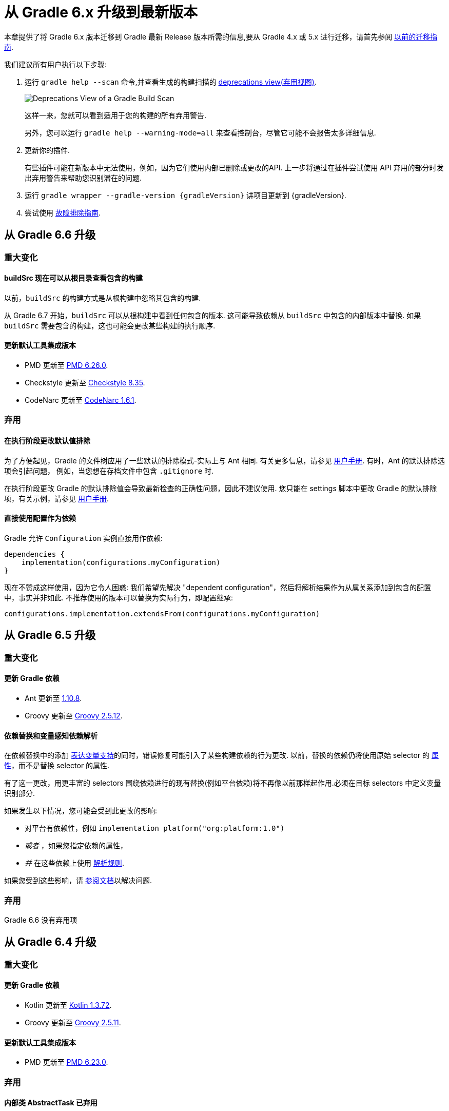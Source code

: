 

[[upgrading_version_6]]
= 从 Gradle 6.x 升级到最新版本

本章提供了将 Gradle 6.x 版本迁移到 Gradle 最新 Release 版本所需的信息,要从 Gradle 4.x 或 5.x 进行迁移，请首先参阅 <<upgrading_version_5.adoc#upgrading_version_5,以前的迁移指南>>.

我们建议所有用户执行以下步骤:

. 运行 `gradle help --scan` 命令,并查看生成的构建扫描的  https://gradle.com/enterprise/releases/2018.4/#identify-usages-of-deprecated-gradle-functionality[deprecations view(弃用视图)].
+
image::images/deprecations.png[Deprecations View of a Gradle Build Scan]
+
这样一来，您就可以看到适用于您的构建的所有弃用警告.
+
另外，您可以运行 `gradle help --warning-mode=all` 来查看控制台，尽管它可能不会报告太多详细信息.
. 更新你的插件.
+
有些插件可能在新版本中无法使用，例如，因为它们使用内部已删除或更改的API. 上一步将通过在插件尝试使用 API 弃用的部分时发出弃用警告来帮助您识别潜在的问题.
+
. 运行 `gradle wrapper --gradle-version {gradleVersion}` 讲项目更新到 {gradleVersion}.
. 尝试使用 <<troubleshooting.adoc#troubleshooting,故障排除指南>>.

[[changes_6.7]]
== 从 Gradle 6.6 升级

=== 重大变化

==== buildSrc 现在可以从根目录查看包含的构建

以前，`buildSrc` 的构建方式是从根构建中忽略其包含的构建.

从 Gradle 6.7 开始，`buildSrc` 可以从根构建中看到任何包含的版本. 这可能导致依赖从 `buildSrc` 中包含的内部版本中替换. 如果 `buildSrc` 需要包含的构建，这也可能会更改某些构建的执行顺序.

==== 更新默认工具集成版本

- PMD 更新至 https://github.com/pmd/pmd/releases/tag/pmd_releases%2F6.26.0[PMD 6.26.0].
- Checkstyle 更新至 https://checkstyle.sourceforge.io/releasenotes.html#Release_8.35[Checkstyle 8.35].
- CodeNarc 更新至 https://github.com/CodeNarc/CodeNarc/blob/v1.6.1/CHANGELOG.md[CodeNarc 1.6.1].

=== 弃用

==== 在执行阶段更改默认值排除

为了方便起见，Gradle 的文件树应用了一些默认的排除模式-实际上与 Ant 相同. 有关更多信息，请参见 <<working_with_files.adoc#sec:file_trees,用户手册>>. 有时，Ant 的默认排除选项会引起问题，
例如，当您想在存档文件中包含 `.gitignore` 时.

在执行阶段更改 Gradle 的默认排除值会导致最新检查的正确性问题，因此不建议使用. 您只能在 settings 脚本中更改 Gradle 的默认排除项，有关示例，请参见 <<working_with_files.adoc#sec:change_default_excludes,用户手册>>.

==== 直接使用配置作为依赖

Gradle 允许 `Configuration` 实例直接用作依赖:

```
dependencies {
    implementation(configurations.myConfiguration)
}
```

现在不赞成这样使用，因为它令人困惑: 我们希望先解决 "dependent configuration"，然后将解析结果作为从属关系添加到包含的配置中，事实并非如此. 不推荐使用的版本可以替换为实际行为，即配置继承:

```
configurations.implementation.extendsFrom(configurations.myConfiguration)
```


[[changes_6.6]]
== 从 Gradle 6.5 升级

=== 重大变化

==== 更新 Gradle 依赖

- Ant 更新至 https://downloads.apache.org/ant/RELEASE-NOTES-1.10.8.html[1.10.8].
- Groovy 更新至 https://groovy-lang.org/changelogs/changelog-2.5.12.html[Groovy 2.5.12].

==== 依赖替换和变量感知依赖解析

在依赖替换中的添加 <<resolution_rules#sec:variant_aware_substitutions,表达变量支持>>的同时，错误修复可能引入了某些构建依赖的行为更改.
以前，替换的依赖仍将使用原始 selector  的 <<variant_attributes#,属性>>，而不是替换 selector  的属性.

有了这一更改，用更丰富的 selectors 围绕依赖进行的现有替换(例如平台依赖)将不再像以前那样起作用.必须在目标 selectors 中定义变量识别部分.

如果发生以下情况，您可能会受到此更改的影响:

* 对平台有依赖性，例如 `implementation platform("org:platform:1.0")`
* _或者_ ，如果您指定依赖的属性，
* _并_ 在这些依赖上使用 <<resolution_rules#,解析规则>>.

如果您受到这些影响，请 <<resolution_rules#sec:variant_aware_substitutions,参阅文档>>以解决问题.

=== 弃用

Gradle 6.6 没有弃用项

[[changes_6.5]]
== 从 Gradle 6.4 升级

=== 重大变化

==== 更新 Gradle 依赖

- Kotlin 更新至 https://github.com/JetBrains/kotlin/releases/tag/v1.3.72[Kotlin 1.3.72].
- Groovy 更新至 https://groovy-lang.org/changelogs/changelog-2.5.11.html[Groovy 2.5.11].

==== 更新默认工具集成版本

- PMD 更新至 https://github.com/pmd/pmd/releases/tag/pmd_releases%2F6.23.0[PMD 6.23.0].

=== 弃用

[[abstract_task_deprecated]]
==== 内部类 AbstractTask 已弃用

`AbstractTask` 是在 public  API 上可见的内部类，它是 public 类型 `DefaultTask` 的超类. 在 Gradle 7.0 中将删除 `AbstractTask`，在 Gradle 6.5 中不推荐使用以下内容:

- 注册类型为 `AbstractTask` 或 `TaskInternal` 的任务. 您可以从任务注册中删除任务类型，Gradle 将改用 `DefaultTask`.
- 注册一个类型为 `AbstractTask` 的子类但不是 `DefaultTask` 的子类的任务. 您可以更改任务类型以扩展 `DefaultTask`.
- 使用插件代码或构建脚本中的 `AbstractTask` 类.您可以更改代码使用 `DefaultTask`.

[[changes_6.4]]
== 从 Gradle 6.3 升级

=== 重大变化

[[upgrade:pmd_expects_6]]
==== PMD 插件默认需要 PMD 6.0.0 或更高版本

Gradle 6.4 默认情况下启用了增量分析.增量分析仅在 `PMD 6.0.0` 或更高版本中可用.如果要使用较旧的 PMD 版本，则需要禁用增量分析:

```
pmd {
    incrementalAnalysis = false
}
```

==== 更改依赖锁定

对于 Gradle 6.4，<<dependency_locking#fine_tuning_dependency_locking_behaviour_with_lock_mode,依赖锁定 `LockMode`>> 的孵化 API 已更改. 现在，可以通过 `Property<LockMode>` 而不是直接来设置值. 这意味着必须为 `Kotlin DSL` 更新设置值的表示法:

```
dependencyLocking {
    lockMode.set(LockMode.STRICT)
}
```

Groovy DSL 的用户不应受到影响，因为符号 `lockMode = LockMode.STRICT` 仍然有效.

==== 发布元数据中的 Java 版本

如果 Java 库是随 Gradle Module Metadata 发布的，则它支持的 Java 版本的信息将编码在 `org.gradle.jvm.version` 属性中. 默认情况下，此属性为您在 `java.targetCompatibility` 中配置的属性.

如果未配置，则将其设置为运行 Gradle 的当前 Java 版本. 更改特定编译任务的版本，例如 `javaCompile.targetCompatibility` 对该属性没有影响，如果未手动调整该属性，则会导致错误信息. 现在，此问题已修复，并且属性默认为与构建发布 jar 的源相关联的编译任务的设置.

==== 具有自定义布局的 Ivy 存储库

在具有自定义存储库布局的 Ivy 存储库上发布时，包括的 6.0 至 6.3.x 的 Gradle 版本可能会生成错误的 Gradle 模块元数据.
从 6.4 开始，如果 Gradle 检测到您正在使用自定义存储库布局，它将不再发布 Gradle 模块元数据.

==== 新属性可能会遮盖构建脚本中的变量

此版本在不同的地方引入了一些新属性- `mainClass，mainModule，modularity`. 由于这些是非常通用的名称，因此您有可能在构建脚本中使用其中之一作为变量名称.

然后，新属性可能会以不希望的方式遮盖您的变量中的一个，从而导致构建失败，在该构建中，访问属性而不是使用具有相同名称的局部变量. 您可以通过在构建脚本中重命名相应的变量来修复它.

受影响的是 `application {}` 和 `java {}` 配置块内的项目，配置为 `project.javaexec {}` 的 java 执行设置以及各种任务配置 (JavaExec, CreateStartScripts, JavaCompile, Test, Javadoc) 内的配置代码.

==== 更新 Gradle 依赖

- Kotlin 更新至 https://github.com/JetBrains/kotlin/releases/tag/v1.3.71[Kotlin 1.3.71].

=== 弃用

Gradle 6.3 和 6.4 之间没有弃用.

[[changes_6.3]]
== 从 Gradle 6.2 升级

=== 重大变化

==== IDEA 中可用的依赖更少

Gradle 不再将注解处理器类路径包括为 IDEA 中提供的依赖. IDEA 在编译时看到的依赖与 Gradle 在解决编译类路径(配置为 `compileClasspath` 的配置)后看到的依赖相同. 这样可以防止注解处理器依赖泄漏到项目代码中.

在 Gradle 引入 <<java_plugin.adoc#sec:incremental_annotation_processing,增量注解处理器>>支持之前，IDEA 要求所有注解处理器都在编译类路径上，以便在 IDEA 中进行编译时能够运行注解处理.
这不再是必需的，因为 Gradle 具有单独的 <<java_plugin.adoc#tab:configurations,注解处理器类路径>>. 导入带有注解处理器的 Gradle 项目时，注解处理器的依赖不会添加到 IDEA 模块的类路径中.

==== 更新 Gradle 依赖

- Kotlin 更新至  https://blog.jetbrains.com/kotlin/2020/03/kotlin-1-3-70-released/[Kotlin 1.3.70].
- Groovy 更新至  http://groovy-lang.org/changelogs/changelog-2.5.10.html[Groovy 2.5.10].

==== 更新默认工具集成版本

- PMD 更新至 https://pmd.github.io/pmd-6.21.0/pmd_release_notes.html#24-january-2020---6210[PMD 6.21.0].
- CodeNarc 更新至 https://github.com/CodeNarc/CodeNarc/blob/v1.5/CHANGELOG.md#version-15----nov-2019[CodeNarc 1.5].

==== 对某些32位操作系统删除了丰富的控制台支持

对于 32 位 Unix 系统和旧的 FreeBSD 版本(早于 FreeBSD 10)，Gradle 6.3 不支持 <<command_line_interface.adoc#sec:rich_console,丰富的控制台>>. Microsoft Windows 32 位不受影响.

Gradle 将继续在 32 位系统上构建项目，但不再显示丰富的控制台.

=== 弃用

==== 使用默认配置和存档配置

几乎每个 Gradle 项目都有 _default_ and _archives_ 配置，这些配置是由基本插件添加的.这些配置已不再用于现代 Gradle 使用 <<variant_model.adoc#,变量感知依赖管理>>和 <<publishing_setup.adoc#,新发布插件>>的构建中.

虽然目前这些配置将保留在 Gradle 中以实现向后兼容，但现在不建议使用它们来声明依赖或解析依赖.

解决这些配置从来都不是一个期望的用例，只是可能的，因为在早期的 Gradle 版本中，每个配置都是可解决的.为了声明依赖，请使用您使用的插件提供的配置，例如 <<java_library_plugin.adoc#sec:java_library_configurations_graph>>.

[[changes_6.2]]
== 从 Gradle 6.1 升级

=== 重大变化

==== 默认情况下，编译和运行时类路径请求库

现在，JVM 项目中的类路径显式请求 `org.gradle.category=library` 属性. 如果无法使用某些库，这将导致更清晰的错误消息. 例如，当库不支持所需的 Java 版本时. 实际的效果是，现在所有 <<java_platform_plugin.adoc#sec:java_platform_consumption,平台依赖>>项都必须这样声明.

以前，当本地平台或使用 `Gradle Module Metadata` 发布的平台省略了 `platform()` 关键字时，平台依赖也偶然起作用

==== 来自项目根 `gradle.properties` 的属性泄漏到 `buildSrc` 和包括的内部版本中

Gradle 6.2 和 Gradle 6.2.1 中进行了回归，这导致在项目根 `gradle.properties` 文件中设置的 Gradle 属性泄漏到 `buildSrc` 构建和该根包含的任何构建中.

如果 `buildSrc` 版本或包含的版本突然发现来自项目根 `gradle.properties` 文件的属性的意外值或不兼容值，这可能会导致构建开始失败.

回归已在 Gradle 6.2.2 中修复.

=== 弃用

Gradle 6.1 和 6.2 之间没有弃用.

[[changes_6.1]]
== 从 Gradle 6.0 或 更早的版本升级

=== 弃用

==== 在任务完成之前查询任务的映射输出属性

在任务完成之前查询映射的输出属性的值可能会导致奇怪的构建失败，因为这表明过时或不存在的输出可能会被错误使用. 此行为已弃用，并将发出弃用警告. 这将成为 Gradle 7.0 中的错误.

下面的示例演示了在 Producer 执行之前分析 Producer 的输出文件的问题:

```
class Consumer extends DefaultTask {
    @Input
    final Property<Integer> threadPoolSize = ...
}

class Producer extends DefaultTask {
    @OutputFile
    final RegularFileProperty outputFile = ...
}

// threadPoolSize is read from the producer's outputFile
consumer.threadPoolSize = producer.outputFile.map { it.text.toInteger() }

// Emits deprecation warning
println("thread pool size = " + consumer.threadPoolSize.get())
```

如果在 `producer` 完成之前进行查询，则查询 `consumer.threadPoolSize` 的值将产生弃用警告，因为尚未生成输出文件.

==== 方法停用
以下方法已终止，不应再使用.它们将在 Gradle 7.0 中删除.

- `BasePluginConvention.setProject(ProjectInternal)`
- `BasePluginConvention.getProject()`
- `StartParameter.useEmptySettings()`
- `StartParameter.isUseEmptySettings()`

[[upgrading_jvm_plugins]]
==== 备用JVM插件 (也称为 "Software Model")

Gradle 2.x 中引入了一组用于 Java 和 Scala 开发的替代插件，作为基于  "software model" 的实验. 这些插件现已弃用，最终将被删除. 如果您仍在使用这些旧插件之一 (`java-lang`, `scala-lang`, `jvm-component`, `jvm-resources`, `junit-test-suite`)  ，请查阅有关构建
Java 和 JVM 项目的文档，以确定哪个稳定的 <<building_java_projects.adoc#,JVM 插件>>适合您的项目.

=== 重大更改

==== `ProjectLayout`  不可用于服务 worker actions

在 Gradle 6.0 中，通过服务注入使 `ProjectLayout` 服务可用于 worker actions 操作.该服务允许可变状态泄漏到工作程序动作中，并为工作程序动作中未声明的依赖提供了一种方法.

`ProjectLayout` 已从可用服务中删除.使用 `ProjectLayout` 的辅助操作应改为注入 `projectDirectory` 或 `buildDirectory` 作为参数.

==== 更新 Gradle 依赖

- Kotlin 更新至 https://blog.jetbrains.com/kotlin/2019/11/kotlin-1-3-60-released/[Kotlin 1.3.61].

==== 更新 Gradle 工具集

- Checkstyle 更新至 https://checkstyle.org/releasenotes.html#Release_8.27[Checkstyle 8.27].
- PMD 更新至 https://pmd.github.io/pmd-6.20.0/pmd_release_notes.html#29-november-2019---6200[PMD 6.20.0].

==== 发布 Spring Boot 应用程序

从 Gradle 6.2 开始，Gradle 会在上传之前执行健康安全性检查，以确保您没有上传过时的文件(由另一个版本生成的文件). 这引入了使用 `component.java` 组件上传的 Spring Boot` 应用程序的问题:

```
Artifact my-application-0.0.1-SNAPSHOT.jar wasn't produced by this build.
```

这是由于 main `jar` 任务被 Spring Boot 应用程序禁用，并且组件希望它存在而导致的. 由于默认情况下 bootJar 任务使用与 main `jar` 任务相同的文件，因此 Gradle 的先前版本将:

- 发布过时的 `bootJar` artifact
- 或如果先前未调用 `bootJar` 任务则失败

一种解决方法是告诉 Gradle 上传什么. 如果要上传 `bootJar`，则需要配置以执行此操作:

```
configurations {
   [apiElements, runtimeElements].each {
       it.outgoing.artifacts.removeIf { it.buildDependencies.getDependencies(null).contains(jar) }
       it.outgoing.artifact(bootJar)
   }
}
```

或者，您可能想重新启用 `jar` 任务，并使用其他 classifier 添加 `bootJar`.

```
jar {
   enabled = true
}

bootJar {
   classifier = 'application'
}
```
